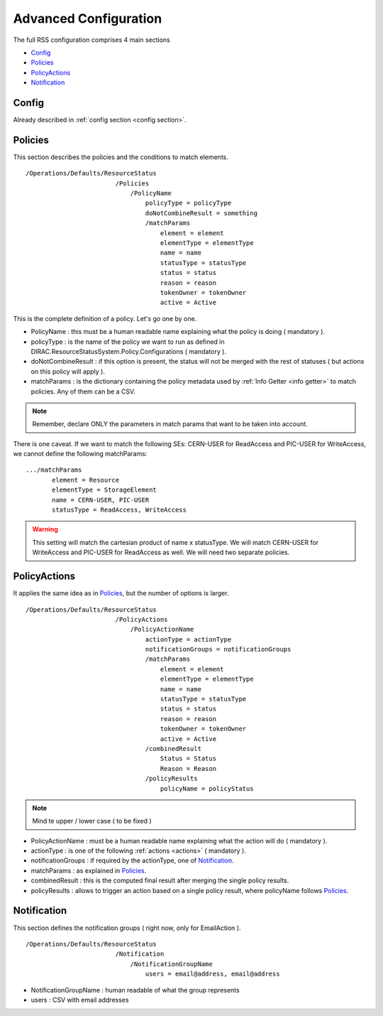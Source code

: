 ======================
Advanced Configuration
======================

The full RSS configuration comprises 4 main sections

* `Config`_
* `Policies`_
* `PolicyActions`_
* `Notification`_

------
Config
------

Already described in :ref:`config section <config section>`.

--------
Policies
--------

This section describes the policies and the conditions to match elements.

::

  /Operations/Defaults/ResourceStatus
                          /Policies
                              /PolicyName
                                  policyType = policyType
                                  doNotCombineResult = something
                                  /matchParams
                                      element = element
                                      elementType = elementType
                                      name = name
                                      statusType = statusType
                                      status = status
                                      reason = reason
                                      tokenOwner = tokenOwner
                                      active = Active          
                                        
This is the complete definition of a policy. Let's go one by one.

* PolicyName         : this must be a human readable name explaining what the policy is doing ( mandatory ).
* policyType         : is the name of the policy we want to run as defined in DIRAC.ResourceStatusSystem.Policy.Configurations ( mandatory ).
* doNotCombineResult : if this option is present, the status will not be merged with the rest of statuses ( but actions on this policy will apply ).
* matchParams        : is the dictionary containing the policy metadata used by :ref:`Info Getter <info getter>` to match policies. Any of them can be a CSV.

.. note :: Remember, declare ONLY the parameters in match params that want to be taken into account.

There is one caveat. If we want to match the following SEs: CERN-USER for ReadAccess and PIC-USER for WriteAccess,
we cannot define the following matchParams:

::

 .../matchParams
        element = Resource
        elementType = StorageElement
        name = CERN-USER, PIC-USER
        statusType = ReadAccess, WriteAccess
        
.. warning :: This setting will match the cartesian product of name x statusType. We will match CERN-USER for WriteAccess and PIC-USER for ReadAccess as well. We will need two separate policies.

-------------
PolicyActions
-------------

It applies the same idea as in `Policies`_, but the number of options is larger.

::

  /Operations/Defaults/ResourceStatus
                          /PolicyActions
                              /PolicyActionName
                                  actionType = actionType
                                  notificationGroups = notificationGroups
                                  /matchParams
                                      element = element
                                      elementType = elementType
                                      name = name
                                      statusType = statusType
                                      status = status
                                      reason = reason
                                      tokenOwner = tokenOwner
                                      active = Active
                                  /combinedResult
                                      Status = Status
                                      Reason = Reason
                                  /policyResults
                                      policyName = policyStatus
                                                                                
.. note :: Mind te upper / lower case ( to be fixed )

* PolicyActionName : must be a human readable name explaining what the action will do ( mandatory ).
* actionType : is one of the following :ref:`actions <actions>` ( mandatory ).
* notificationGroups : if required by the actionType, one of `Notification`_.
* matchParams : as explained in `Policies`_.
* combinedResult : this is the computed final result after merging the single policy results.
* policyResults : allows to trigger an action based on a single policy result, where policyName follows `Policies`_.

------------
Notification
------------

This section defines the notification groups ( right now, only for EmailAction ).

::

  /Operations/Defaults/ResourceStatus
                          /Notification
                              /NotificationGroupName
                                  users = email@address, email@address
                                  
* NotificationGroupName : human readable of what the group represents
* users : CSV with email addresses                                  
                                    